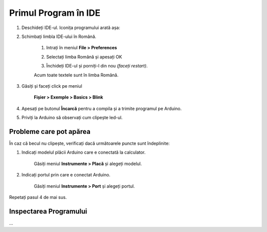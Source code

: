 Primul Program în IDE
=====================

1. Deschideți IDE-ul. Iconița programului arată așa: |ide-icon|

2. Schimbați limbla IDE-ului în Română.

    1. Intrați în meniul **File > Preferences**

    |ide-menu-preferences|

    2. Selectați limba Română și apesați OK

    |ide-menu-change-lang|

    3. Închideți IDE-ul și porniți-l din nou *(faceți restart)*.

    Acum toate textele sunt în limba Română.

3. Găsiți și faceți click pe meniul

    **Fișier > Exemple > Basics > Blink**

|ide-menu-blink|

4. Apesați pe butonul **Încarcă** pentru a compila și a trimite programul pe Arduino.

|ide-upload-blink|

5. Priviți la Arduino să observați cum clipește led-ul.

|arduino-blink|

Probleme care pot apărea
------------------------

În caz că becul nu clipește, verificați dacă următoarele puncte sunt îndeplinite:

1. Indicați modelul plăcii Arduino care e conectată la calculator.

    Găsiți meniul **Instrumente > Placă** și alegeți modelul.

|ide-menu-arduino-model|

2. Indicați portul prin care e conectat Arduino.

    Găsiți meniul **Instrumente > Port** și alegeți portul.

Repetați pasul 4 de mai sus.

|ide-menu-port|

Inspectarea Programului
-----------------------

...

.. |ide-icon| image:: _static/ide-icon.png
.. |ide-menu-preferences| image:: _static/ide-menu-preferences.png
.. |ide-menu-change-lang| image:: _static/ide-menu-change-lang.png
.. |ide-menu-blink| image:: _static/ide-menu-blink.png
.. |ide-upload-blink| image:: _static/ide-upload-blink.png
.. |arduino-blink| image:: _static/arduino-blink.gif
.. |ide-menu-arduino-model| image:: _static/ide-menu-arduino-model.png
.. |ide-menu-port| image:: _static/ide-menu-port.png